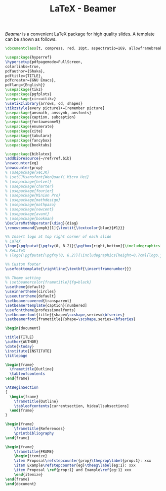 #+TITLE: LaTeX - Beamer

/Beamer/ is a convenient \LaTeX package for high quality slides. A template can be shown as follows.

#+begin_src latex :exports code
  \documentclass[t, compress, red, 10pt, aspectratio=169, allowframebreaks]{beamer}

  \usepackage{hyperref}
  \hypersetup{pdfpagemode=FullScreen,
  colorlinks=true,
  pdfauthor={Shaka},
  pdftitle={TITLE},
  pdfcreator={GNU Emacs},
  pdflang={English}}
  \usepackage{tikz}
  \usepackage{pgfplots}
  \usepackage{circuitikz}
  \usetikzlibrary{arrows, cd, shapes}
  \tikzstyle{every picture}+=[remember picture]
  \usepackage{amsmath, amssymb, amsfonts}
  \usepackage{caption, subcaption}
  \usepackage{fontawesome5}
  \usepackage{enumerate}
  \usepackage{cite}
  \usepackage{tabularx}
  \usepackage{fancybox}
  \usepackage{booktabs}

  \usepackage{biblatex}
  \addbibresource{~/ref/ref.bib}
  \newcounter{eg}
  \newcounter{prop}
  % \usepackage{xeCJK}
  % \setCJKsansfont{WenQuanYi Micro Hei}
  % \usepackage{helvet}
  % \usepackage{charter}
  % \usepackage{fourier}
  % \usepackage{Minion Pro}
  % \usepackage{mathdesign}
  % \usepackage{mathpazo}
  % \usepackage{newcent}
  % \usepackage{avant}
  % \usepackage{bookman}
  \DeclareMathOperator{\diag}{diag}
  \renewcommand{\emph}[1]{\textit{\textcolor{blue}{#1}}}

  %% Insert logo at top right corner of each slide
  % LaTeX
  \logo{\pgfputat{\pgfxy(0, 8.2)}{\pgfbox[right,bottom]{\includegraphics[height=0.8cm]{logo.png}}}}
  % XeLaTeX
  % \logo{\pgfputat{\pgfxy(0, 8.2)}{\includegraphics[height=0.7cm]{logo.jpg}}}

  %% Custom footer
  \usefoottemplate{\rightline{\textbf{\insertframenumber}}}

  %% Theme setting
  % \setbeamercolor{frametitle}{fg=black}
  \usetheme{default}
  \useinnertheme{circles}
  \useoutertheme{default}
  \setbeamercovered{transparent}
  \setbeamertemplate{caption}[numbered]
  \usefonttheme{professionalfonts}
  \setbeamerfont{title}{shape=\scshape,series=\bfseries}
  \setbeamerfont{frametitle}{shape=\scshape,series=\bfseries}

  \begin{document}

  \title{TITLE}
  \author{AUTHOR}
  \date{\today}
  \institute{INSTITUTE}
  \titlepage

  \begin{frame}
    \frametitle{Outline}
    \tableofcontents
  \end{frame}

  \AtBeginSection
  {
    \begin{frame}
      \frametitle{Outline}
      \tableofcontents[currentsection, hideallsubsections]
    \end{frame}
  }

  \begin{frame}
      \frametitle{References}
      \printbibliography
  \end{frame}

  \begin{frame}
      \frametitle{FRAME}
      \begin{itemize}
      \item Proposal\refstepcounter{prop}\theprop\label{prop:1}: xxx
      \item Example\refstepcounter{eg}\theeg\label{eg:1}: xxx
      \item Proposal \ref{prop:1} and Example\ref{eg:1} xxx
      \end{itemize}
  \end{frame}
  \end{document}
#+end_src

